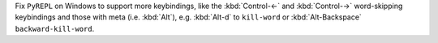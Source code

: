 Fix ``PyREPL`` on Windows to support more keybindings, like the :kbd:`Control-←` and :kbd:`Control-→` word-skipping keybindings and those with meta (i.e. :kbd:`Alt`), e.g. :kbd:`Alt-d` to ``kill-word`` or :kbd:`Alt-Backspace` ``backward-kill-word``.
